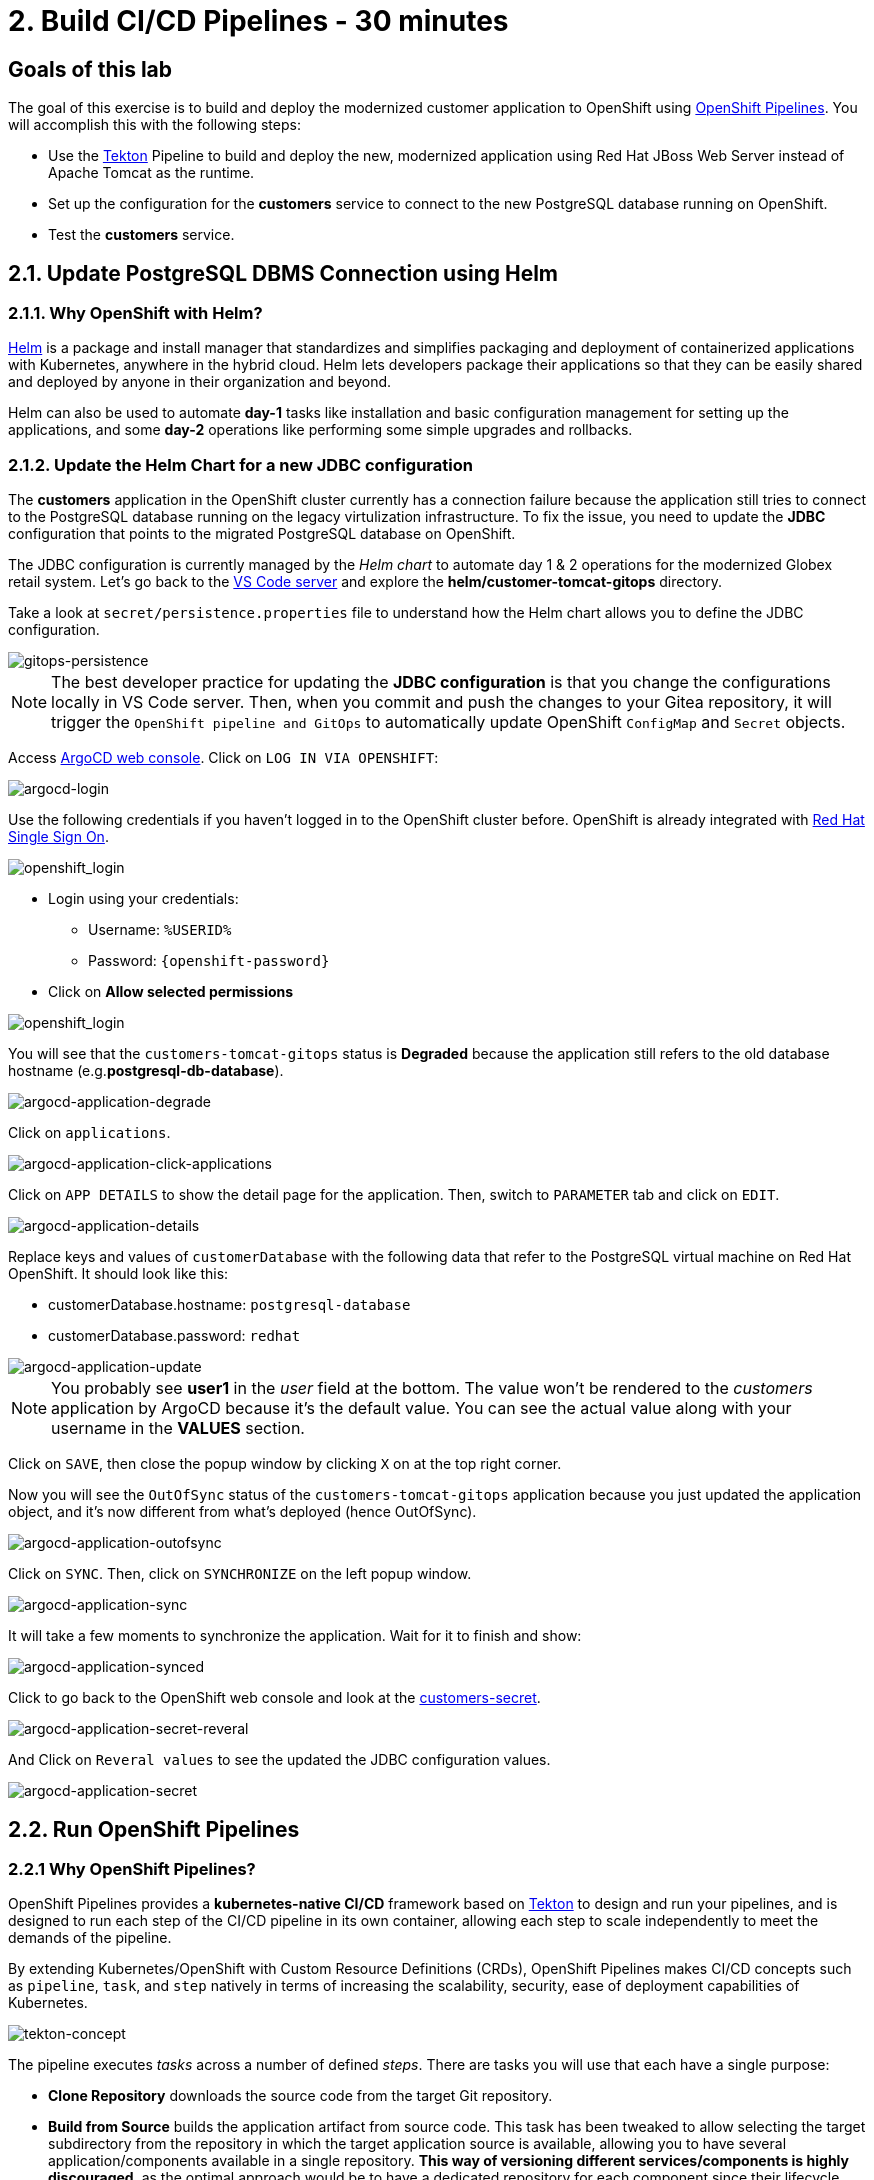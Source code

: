 = 2. Build CI/CD Pipelines - 30 minutes
:imagesdir: ../assets/images

== Goals of this lab

The goal of this exercise is to build and deploy the modernized customer application to OpenShift using link:https://access.redhat.com/documentation/en-us/openshift_container_platform/4.11/html-single/cicd/index#op-detailed-concepts[OpenShift Pipelines^]. You will accomplish this with the following steps:

* Use the https://tekton.dev/[Tekton^] Pipeline to build and deploy the new, modernized application using Red Hat JBoss Web Server instead of Apache Tomcat as the runtime.
* Set up the configuration for the *customers* service to connect to the new PostgreSQL database running on OpenShift.
* Test the *customers* service.

== 2.1. Update PostgreSQL DBMS Connection using Helm

=== 2.1.1. Why OpenShift with Helm?

https://docs.openshift.com/container-platform/4.10/applications/working_with_helm_charts/understanding-helm.html[Helm^] is a package and install manager that standardizes and simplifies packaging and deployment of containerized applications with Kubernetes, anywhere in the hybrid cloud. Helm lets developers package their applications so that they can be easily shared and deployed by anyone in their organization and beyond.

Helm can also be used to automate *day-1* tasks like installation and basic configuration management for setting up the applications, and some *day-2* operations like performing some simple upgrades and rollbacks.

=== 2.1.2. Update the Helm Chart for a new JDBC configuration

The *customers* application in the OpenShift cluster currently has a connection failure because the application still tries to connect to the PostgreSQL database running on the legacy virtulization infrastructure. To fix the issue, you need to update the *JDBC* configuration that points to the migrated PostgreSQL database on OpenShift.

The JDBC configuration is currently managed by the _Helm chart_ to automate day 1 & 2 operations for the modernized Globex retail system. Let's go back to the link:https://codeserver-codeserver-%USERID%.%SUBDOMAIN%[VS Code server^] and explore the *helm/customer-tomcat-gitops* directory.

Take a look at `secret/persistence.properties` file to understand how the Helm chart allows you to define the JDBC configuration.

image::gitops-persistence.png[gitops-persistence]

[NOTE]
====
The best developer practice for updating the *JDBC configuration* is that you change the configurations locally in VS Code server. Then, when you commit and push the changes to your Gitea repository, it will trigger the `OpenShift pipeline and GitOps` to automatically update OpenShift `ConfigMap` and `Secret` objects.
====

Access link:https://argocd-server-retail-%USERID%.%SUBDOMAIN%[ArgoCD web console^]. Click on `LOG IN VIA OPENSHIFT`:

image::argocd-login.png[argocd-login]

Use the following credentials if you haven't logged in to the OpenShift cluster before. OpenShift is already integrated with https://access.redhat.com/products/red-hat-single-sign-on/[Red Hat Single Sign On^].

image::sso_login.png[openshift_login]

* Login using your credentials:

** Username: `%USERID%`
** Password: `{openshift-password}`

* Click on *Allow selected permissions*

image::argo_authorize.png[openshift_login]


You will see that the `customers-tomcat-gitops` status is *Degraded* because the application still refers to the old database hostname (e.g.*postgresql-db-database*).

image::argocd-application-degrade.png[argocd-application-degrade]

Click on `applications`.

image::argocd-application-click-applications.png[argocd-application-click-applications]

Click on `APP DETAILS` to show the detail page for the application. Then, switch to `PARAMETER` tab and click on `EDIT`.

image::argocd-application-details.png[argocd-application-details]

Replace keys and values of `customerDatabase` with the following data that refer to the PostgreSQL virtual machine on Red Hat OpenShift. It should look like this:

* customerDatabase.hostname: `postgresql-database`
* customerDatabase.password: `redhat`

image::argocd-application-update.png[argocd-application-update]

[NOTE]
====
You probably see *user1* in the _user_ field at the bottom. The value won't be rendered to the _customers_ application by ArgoCD because it's the default value. You can see the actual value along with your username in the *VALUES* section. 
====

Click on `SAVE`, then close the popup window by clicking `X` on at the top right corner.

Now you will see the `OutOfSync` status of the `customers-tomcat-gitops` application because you just updated the application object, and it's now different from what's deployed (hence OutOfSync).

image::argocd-application-outofsync.png[argocd-application-outofsync]

Click on `SYNC`. Then, click on `SYNCHRONIZE` on the left popup window.

image::argocd-application-sync.png[argocd-application-sync]

It will take a few moments to synchronize the application. Wait for it to finish and show:

image::argocd-application-synced.png[argocd-application-synced]

Click to go back to the OpenShift web console and look at the link:https://console-openshift-console.%SUBDOMAIN%/k8s/ns/retail-%USERID%/secrets/customers-secret[customers-secret^]. 

image::argocd-application-secret-reveral.png[argocd-application-secret-reveral]

And Click on `Reveral values` to see the updated the JDBC configuration values.

image::argocd-application-secret.png[argocd-application-secret]

== 2.2. Run OpenShift Pipelines

=== 2.2.1 Why OpenShift Pipelines?

OpenShift Pipelines provides a *kubernetes-native CI/CD* framework based on https://tekton.dev[Tekton^] to design and run your pipelines, and is designed to run each step of the CI/CD pipeline in its own container, allowing each step to scale independently to meet the demands of the pipeline.

By extending Kubernetes/OpenShift with Custom Resource Definitions (CRDs), OpenShift Pipelines makes CI/CD concepts such as `pipeline`, `task`, and `step` natively in terms of increasing the scalability, security, ease of deployment capabilities of Kubernetes.

image::tekton-concept.png[tekton-concept]

The pipeline executes _tasks_ across a number of defined _steps_. There are tasks you will use that each have a single purpose:

* *Clone Repository* downloads the source code from the target Git repository.
* *Build from Source* builds the application artifact from source code. This task has been tweaked to allow selecting the target subdirectory from the repository in which the target application source is available, allowing you to have several application/components available in a single repository. *This way of versioning different services/components is highly discouraged*, as the optimal approach would be to have a dedicated repository for each component since their lifecycle should be independent. Nevertheless, this choice was made to gather all demo materials on a single repository for simplicity purposes.
* *Build Image* uses a Dockerfile packaged present in an application to build an image and push it to the target registry. The image will be tagged with the short commit hash of the source it contains.
* *Update Manifest* uses the short commit hash tag to update the application manifest in Git and point to the newly built image. Application deployment is then delegated to ArgoCD, which is continuously polling the configuration repository for changes and creates/updates all OpenShift objects accordingly.

The pipeline accepts the following parameters:

* *git-url*: URL of the target Git repository.
* *git-branch*: target branch to work with. (default: _main_)
* *app-subdir*: Subdirectory from the repository in which the application source code is stored.
* *target-namespace*: Namespace/project in which to deploy the application.
* *target-registry*: Registry to push the built image to. (default: _image-registry.openshift-image-registry.svc:5000_, i.e. the internal OpenShift container registry)

=== 2.2.2 Execute the Customers Pipelines

It is possible to configure webhooks and event listeners/triggers to automatically execute pipelines when source code commits are made.

For simplicity in this exercise, you will trigger the pipeline run manually.

Open a new browser to access the link:https://console-openshift-console.%SUBDOMAIN%/dev-pipelines/ns/cicd-%USERID%[OpenShift Pipeline^].


Then, you will see a pre-defined `java-deployment` pipeline in the `cicd-%USERID%` project in the _Developer perspective_.

Click on the pipeline.

image::ama-pipeline.png[ama-pipeline]

Click on `Start` in *Actions* dropdown to run the pipeline.

image::ama-pipeline-start.png[ama-pipeline-start]

A *PipelineRun* represents a single run of the pipeline, tied to the source code and image resources that should be used for this specific invocation.

This dialog box is where you bind the final target values for the source repo of the _build-artifact_ step, and the target namespace to deploy in the _update-manifest-and-push_ step. Update the workspaces section using the following values, and then click *Start*.

[NOTE]
====
Leave default values for the other keys such as `git-url, git-branch, app-subdir, target-namespace, and target-registry`.
====

* ws: `customers-pvc` in *PersistentVolumeClaim*

image::ama-pipeline-start-popup.png[ama-pipeline-start-popup]

As soon as you start the *java-deployment-pipeline* pipeline, a _pipelinerun_ is instantiated and pods are created to execute the tasks that are defined in the pipeline. After a few minutes, the pipeline should finish successfully. You can hover over the steps to get a quick snapshot of the step’s progress, or click on the steps to see detailed logs of the steps.

image::ama-pipeline-complete.png[ama-pipeline-complete]

=== 2.2.3 Add Labels for better Topology View

The Globex retail system has deployed multiple microservices to the OpenShift cluster. Each microservices has complex relations with the other microservices and databases. This architecture might not be immediately understandable for developers and SREs. Fortunately the OpenShift developer console provides an intuitive `topology` view with helpful labels and annotations. These labels detail the explicit relations among deployed applications in the same namespace.

Run the following commands to add labels and annotations to each deployment to show which _languages_, _frameworks_, and _runtimes_ are used for each application:

[.console-input]
[source,bash]
----
oc project retail-%USERID% && \
oc label deployment/inventory app.kubernetes.io/part-of=inventory app.openshift.io/runtime=quarkus --overwrite && \
oc label deployment/postgresql-inventory app.kubernetes.io/part-of=inventory app.openshift.io/runtime=postgresql --overwrite && \
oc annotate deployment/inventory app.openshift.io/connects-to='[{"apiVersion":"apps/v1","kind":"Deployment","name":"postgresql-inventory"}]' --overwrite && \
oc label deployment/orders app.kubernetes.io/part-of=orders app.openshift.io/runtime=spring --overwrite && \
oc label deployment/postgresql-orders app.kubernetes.io/part-of=orders app.openshift.io/runtime=postgresql --overwrite && \
oc annotate deployment/orders app.openshift.io/connects-to='[{"apiVersion":"apps/v1","kind":"Deployment","name":"postgresql-orders"}]' --overwrite && \
oc label deployment/customers app.kubernetes.io/part-of=customers app.openshift.io/runtime=tomcat --overwrite && \
oc annotate deployment/customers app.openshift.io/connects-to='[{"apiVersion":"apps/v1","kind":"VirtualMachine","name":"postgresql-database"}]' --overwrite && \
oc label deployment/ordersfrontend app.kubernetes.io/part-of=ordersfrontend app.openshift.io/runtime=nodejs --overwrite && \
oc annotate deployment/ordersfrontend app.openshift.io/connects-to=gateway --overwrite && \
oc label deployment/gateway app.kubernetes.io/part-of=gateway app.openshift.io/runtime=spring --overwrite && \
oc annotate deployment/gateway app.openshift.io/connects-to='["inventory","orders","customers",{"apiVersion":"apps/v1","kind":"Deployment","name":"customers"}]' --overwrite
----

[NOTE]
====
You might have no connection between `gateway` and `customers`. In that case, you can add the connection by dragging an arrow from `gateway` to `customers` _Dev Console_. This is a visual cue that the two are tied together.
====

Next, go back to the link:https://console-openshift-console.%SUBDOMAIN%/topology/ns/retail-%USERID%?view=graph[Topology View^] in `retail-%USERID%` project at Developer perspective, the applications deployment should appear as follows:

image::app-topology.png[app-topology]

== Congratulations!

You have built and deployed the modernized customer application to OpenShift using a CI/CD pipeline and connected the customer microservice to the new PostgreSQL database running with OpenShift Virtualization.

In the next step you will first update the `gateway` to connect to the new `customers` service using dynamic discovery (vs. static IP address).

Next, you will integrate the app with OpenShift GitOps, enabling declarative description of an application's components, and automatic synchronization of the deployed application. This is critical to
improving how software is delivered, minimizing the chance for configuration drift and enabling better auditability over time. Let's go!
